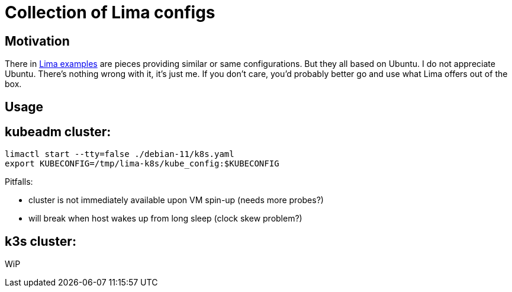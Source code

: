 = Collection of Lima configs

== Motivation

There in https://github.com/lima-vm/lima/tree/master/examples[Lima examples] are pieces providing similar or same configurations. But they all based on Ubuntu. I do not appreciate Ubuntu. There's nothing wrong with it, it's just me. If you don't care, you'd probably better go and use what Lima offers out of the box.

== Usage

== kubeadm cluster:

    limactl start --tty=false ./debian-11/k8s.yaml
    export KUBECONFIG=/tmp/lima-k8s/kube_config:$KUBECONFIG

Pitfalls:

  * cluster is not immediately available upon VM spin-up (needs more probes?)
  * will break when host wakes up from long sleep (clock skew problem?)

== k3s cluster:

WiP
